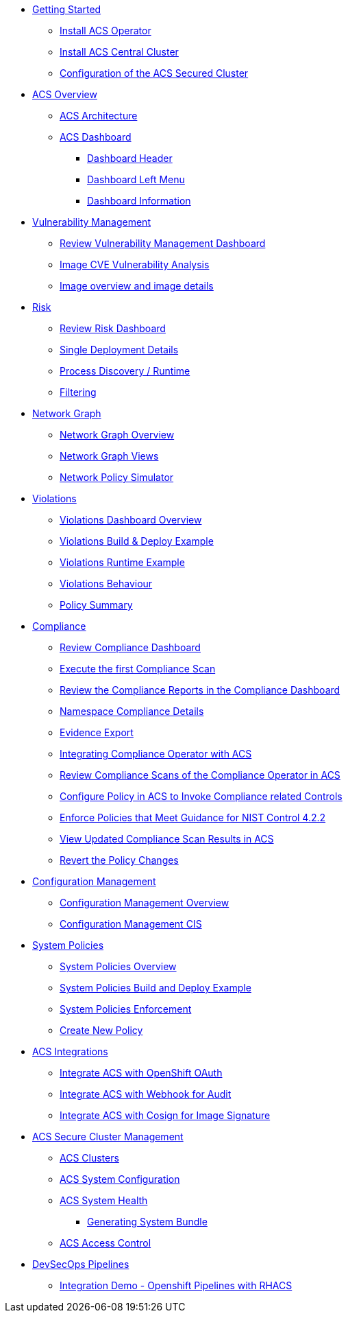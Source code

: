 
* xref:02-getting_started.adoc[Getting Started]
** xref:02-getting_started#install_acs_operator[Install ACS Operator]
** xref:02-getting_started#install_acs_central[Install ACS Central Cluster]
** xref:02-getting_started#config_acs_securedcluster[Configuration of the ACS Secured Cluster ]

* xref:03-overview-acs.adoc[ACS Overview]
** xref:03-overview-acs.adoc#acs_architecture[ACS Architecture]
** xref:03-overview-acs.adoc#dashboard_acs[ACS Dashboard]
*** xref:03-overview-acs.adoc#dashboard_acs_header[Dashboard Header]
*** xref:03-overview-acs.adoc#dashboard_acs_menu[Dashboard Left Menu]
*** xref:03-overview-acs.adoc#dashboard_acs_information[Dashboard Information]

* xref:04-vulnerabilities.adoc[Vulnerability Management]
** xref:04-vulnerabilities#vulnerability_management_panel[Review Vulnerability Management Dashboard]
** xref:04-vulnerabilities#review_cve_images[Image CVE Vulnerability Analysis]
** xref:04-vulnerabilities#image_overview_image_details[Image overview and image details]

* xref:05-risk.adoc[Risk]
** xref:05-risk.adoc#risk_dashboard[Review Risk Dashboard]
** xref:05-risk.adoc#risk_single_deployment_details[Single Deployment Details]
** xref:05-risk.adoc#risk_process_discovery[Process Discovery / Runtime]
** xref:05-risk.adoc#risk_filtering[Filtering]

* xref:06-network_graph.adoc[Network Graph]
** xref:06-network_graph.adoc#network_graph_overview[Network Graph Overview]
** xref:06-network_graph.adoc#network_graph_views[Network Graph Views]
** xref:06-network_graph.adoc#network_policy_simulator[Network Policy Simulator]

* xref:07-violations.adoc[Violations]
** xref:07-violations.adoc#violations_overview[Violations Dashboard Overview]
** xref:07-violations.adoc#violations_example[Violations Build & Deploy Example]
** xref:07-violations.adoc#violations_runtime[Violations Runtime Example]
** xref:07-violations.adoc#violations_behaviour[Violations Behaviour]
** xref:07-violations.adoc#policy_summary[Policy Summary]

* xref:08-compliance.adoc[Compliance]
** xref:08-compliance.adoc#compliance_dashboard[Review Compliance Dashboard]
** xref:08-compliance.adoc#compliance_dashboard_scan[Execute the first Compliance Scan]
** xref:08-compliance.adoc#compliance_dashboard_review[Review the Compliance Reports in the Compliance Dashboard]
** xref:08-compliance.adoc#compliance_dashboard_ns[Namespace Compliance Details]
** xref:08-compliance.adoc#compliance_dashboard_report[Evidence Export]
** xref:08-compliance.adoc#compliance_operator[Integrating Compliance Operator with ACS ]
** xref:08-compliance.adoc#compliance_operator_acs_review[Review Compliance Scans of the Compliance Operator in ACS]
** xref:08-compliance.adoc#acs_policy_compliance[Configure Policy in ACS to Invoke Compliance related Controls]
** xref:08-compliance.adoc#acs_policy_compliance_nist[Enforce Policies that Meet Guidance for NIST Control 4.2.2]
** xref:08-compliance.adoc#acs_policy_compliance_nist_view[View Updated Compliance Scan Results in ACS]
** xref:08-compliance.adoc#acs_policy_compliance_nist_revert[Revert the Policy Changes]

* xref:09-configuration_management.adoc[Configuration Management]
** xref:09-configuration_management.adoc#conf_management_overview[Configuration Management Overview]
** xref:09-configuration_management.adoc#conf_management_cis[Configuration Management CIS]

* xref:10-system_policies.adoc[System Policies]
** xref:10-system_policies.adoc#system_policies_overview[System Policies Overview]
** xref:10-system_policies.adoc#system_policies_example[System Policies Build and Deploy Example]
** xref:10-system_policies.adoc#system_policies_enforcement[System Policies Enforcement]
** xref:10-system_policies.adoc#create_new_policy[Create New Policy]

* xref:11-integrations.adoc[ACS Integrations]
** xref:11-integrations.adoc#integrate_acs_oauth[Integrate ACS with OpenShift OAuth]
** xref:11-integrations.adoc#integrate_acs_webhook[Integrate ACS with Webhook for Audit]
** xref:11-integrations.adoc#integrate_acs_cosign[Integrate ACS with Cosign for Image Signature]


* xref:12-platform_configuration.adoc[ACS Secure Cluster Management]
** xref:12-platform_configuration.adoc#clusters[ACS Clusters]
** xref:12-platform_configuration.adoc#system_configuration[ACS System Configuration]
** xref:12-platform_configuration.adoc#system_health[ACS System Health]
*** xref:12-platform_configuration.adoc#system_health_diagnostic[Generating System Bundle]
** xref:12-platform_configuration.adoc#access_control[ACS Access Control]

* xref:13-cicd.adoc[DevSecOps Pipelines]
** xref:13-cicd#integration_demo_ocp_pipelines[Integration Demo - Openshift Pipelines with RHACS]
